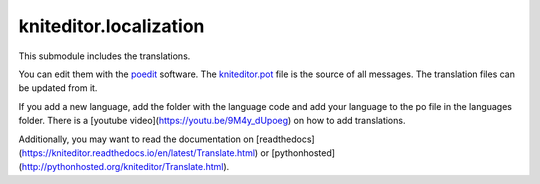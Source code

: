 kniteditor.localization
=======================

This submodule includes the translations.

You can edit them with the `poedit <https://poedit.net/download>`__ software.
The `kniteditor.pot <kniteditor.pot>`__ file is the source of all messages.
The translation files can be updated from it.

If you add a new language, add the folder with the language code and add your language to the po file in the languages folder.
There is a [youtube video](https://youtu.be/9M4y_dUpoeg) on how to add translations.

Additionally, you may want to read the documentation on [readthedocs](https://kniteditor.readthedocs.io/en/latest/Translate.html) or [pythonhosted](http://pythonhosted.org/kniteditor/Translate.html).

